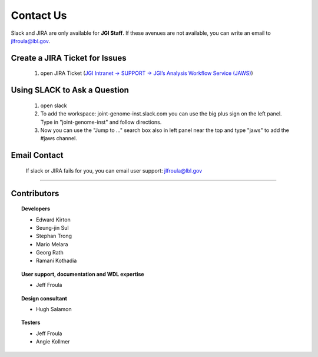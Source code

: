 ==========
Contact Us
==========

Slack and JIRA are only available for **JGI Staff**. If these avenues are not available, you can write an email to jlfroula@lbl.gov.  


-------------------------------
Create a JIRA Ticket for Issues
-------------------------------

   1. open JIRA Ticket (`JGI Intranet -> SUPPORT -> JGI’s Analysis Workflow Service (JAWS) <https://intranet.lbl.gov/jgi/services/computers-networking/jaws/>`_)


-----------------------------
Using SLACK to Ask a Question
-----------------------------

   1. open slack
   2. To add the workspace: joint-genome-inst.slack.com you can
      use the big plus sign on the left panel. Type in "joint-genome-inst"
      and follow directions.
   3. Now you can use the "Jump to ..." search box also in left
      panel near the top and type "jaws" to add the #jaws channel.


-------------
Email Contact
-------------

   If slack or JIRA fails for you, you can email user support: jlfroula@lbl.gov

--------------------------

------------
Contributors
------------

.. topic:: Developers

   * Edward Kirton 
   * Seung-jin Sul
   * Stephan Trong 
   * Mario Melara
   * Georg Rath
   * Ramani Kothadia
 
.. topic:: User support, documentation and WDL expertise

   * Jeff Froula

.. topic:: Design consultant

   * Hugh Salamon

.. topic:: Testers

   * Jeff Froula
   * Angie Kollmer

